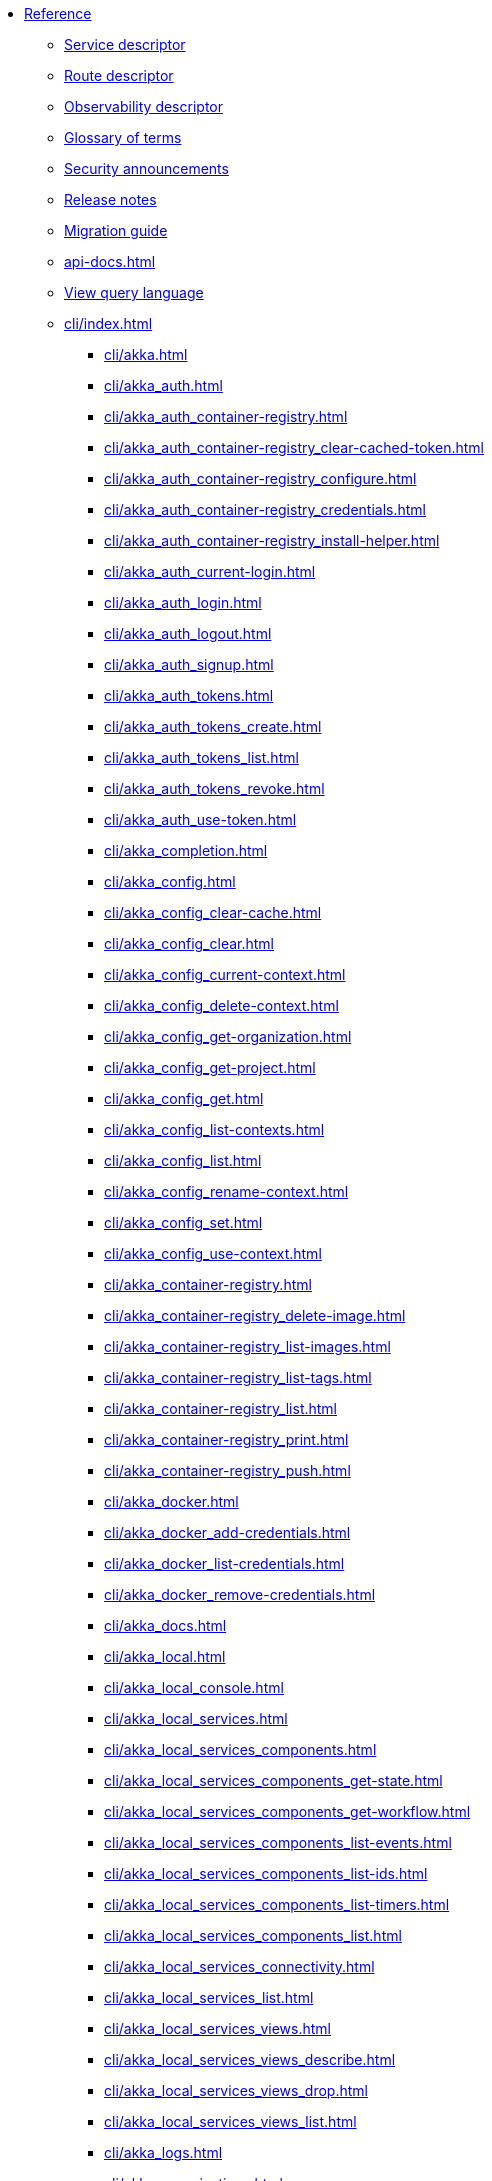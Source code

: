 * xref:index.adoc[Reference]
** xref:descriptors/service-descriptor.adoc[Service descriptor]
** xref:descriptors/route-descriptor.adoc[Route descriptor]
** xref:descriptors/observability-descriptor.adoc[Observability descriptor]
** xref:glossary.adoc[Glossary of terms]
** xref:security-announcements/index.adoc[Security announcements]
** xref:release-notes.adoc[Release notes]
** xref:migration-guide.adoc[Migration guide]
** xref:api-docs.adoc[]
** xref:java:views.adoc#query[View query language]
** xref:cli/index.adoc[]
*** xref:cli/akka.adoc[]
*** xref:cli/akka_auth.adoc[]
*** xref:cli/akka_auth_container-registry.adoc[]
*** xref:cli/akka_auth_container-registry_clear-cached-token.adoc[]
*** xref:cli/akka_auth_container-registry_configure.adoc[]
*** xref:cli/akka_auth_container-registry_credentials.adoc[]
*** xref:cli/akka_auth_container-registry_install-helper.adoc[]
*** xref:cli/akka_auth_current-login.adoc[]
*** xref:cli/akka_auth_login.adoc[]
*** xref:cli/akka_auth_logout.adoc[]
*** xref:cli/akka_auth_signup.adoc[]
*** xref:cli/akka_auth_tokens.adoc[]
*** xref:cli/akka_auth_tokens_create.adoc[]
*** xref:cli/akka_auth_tokens_list.adoc[]
*** xref:cli/akka_auth_tokens_revoke.adoc[]
*** xref:cli/akka_auth_use-token.adoc[]
*** xref:cli/akka_completion.adoc[]
*** xref:cli/akka_config.adoc[]
*** xref:cli/akka_config_clear-cache.adoc[]
*** xref:cli/akka_config_clear.adoc[]
*** xref:cli/akka_config_current-context.adoc[]
*** xref:cli/akka_config_delete-context.adoc[]
*** xref:cli/akka_config_get-organization.adoc[]
*** xref:cli/akka_config_get-project.adoc[]
*** xref:cli/akka_config_get.adoc[]
*** xref:cli/akka_config_list-contexts.adoc[]
*** xref:cli/akka_config_list.adoc[]
*** xref:cli/akka_config_rename-context.adoc[]
*** xref:cli/akka_config_set.adoc[]
*** xref:cli/akka_config_use-context.adoc[]
*** xref:cli/akka_container-registry.adoc[]
*** xref:cli/akka_container-registry_delete-image.adoc[]
*** xref:cli/akka_container-registry_list-images.adoc[]
*** xref:cli/akka_container-registry_list-tags.adoc[]
*** xref:cli/akka_container-registry_list.adoc[]
*** xref:cli/akka_container-registry_print.adoc[]
*** xref:cli/akka_container-registry_push.adoc[]
*** xref:cli/akka_docker.adoc[]
*** xref:cli/akka_docker_add-credentials.adoc[]
*** xref:cli/akka_docker_list-credentials.adoc[]
*** xref:cli/akka_docker_remove-credentials.adoc[]
*** xref:cli/akka_docs.adoc[]
*** xref:cli/akka_local.adoc[]
*** xref:cli/akka_local_console.adoc[]
*** xref:cli/akka_local_services.adoc[]
*** xref:cli/akka_local_services_components.adoc[]
*** xref:cli/akka_local_services_components_get-state.adoc[]
*** xref:cli/akka_local_services_components_get-workflow.adoc[]
*** xref:cli/akka_local_services_components_list-events.adoc[]
*** xref:cli/akka_local_services_components_list-ids.adoc[]
*** xref:cli/akka_local_services_components_list-timers.adoc[]
*** xref:cli/akka_local_services_components_list.adoc[]
*** xref:cli/akka_local_services_connectivity.adoc[]
*** xref:cli/akka_local_services_list.adoc[]
*** xref:cli/akka_local_services_views.adoc[]
*** xref:cli/akka_local_services_views_describe.adoc[]
*** xref:cli/akka_local_services_views_drop.adoc[]
*** xref:cli/akka_local_services_views_list.adoc[]
*** xref:cli/akka_logs.adoc[]
*** xref:cli/akka_organizations.adoc[]
*** xref:cli/akka_organizations_auth.adoc[]
*** xref:cli/akka_organizations_auth_add.adoc[]
*** xref:cli/akka_organizations_auth_add_openid.adoc[]
*** xref:cli/akka_organizations_auth_list.adoc[]
*** xref:cli/akka_organizations_auth_remove.adoc[]
*** xref:cli/akka_organizations_auth_show.adoc[]
*** xref:cli/akka_organizations_auth_update.adoc[]
*** xref:cli/akka_organizations_auth_update_openid.adoc[]
*** xref:cli/akka_organizations_get.adoc[]
*** xref:cli/akka_organizations_invitations.adoc[]
*** xref:cli/akka_organizations_invitations_cancel.adoc[]
*** xref:cli/akka_organizations_invitations_create.adoc[]
*** xref:cli/akka_organizations_invitations_list.adoc[]
*** xref:cli/akka_organizations_list.adoc[]
*** xref:cli/akka_organizations_users.adoc[]
*** xref:cli/akka_organizations_users_add-binding.adoc[]
*** xref:cli/akka_organizations_users_delete-binding.adoc[]
*** xref:cli/akka_organizations_users_list-bindings.adoc[]
*** xref:cli/akka_projects.adoc[]
*** xref:cli/akka_projects_config.adoc[]
*** xref:cli/akka_projects_config_get.adoc[]
*** xref:cli/akka_projects_config_get_broker.adoc[]
*** xref:cli/akka_projects_config_set.adoc[]
*** xref:cli/akka_projects_config_set_broker.adoc[]
*** xref:cli/akka_projects_config_unset.adoc[]
*** xref:cli/akka_projects_config_unset_broker.adoc[]
*** xref:cli/akka_projects_delete.adoc[]
*** xref:cli/akka_projects_get.adoc[]
*** xref:cli/akka_projects_hostnames.adoc[]
*** xref:cli/akka_projects_hostnames_add.adoc[]
*** xref:cli/akka_projects_hostnames_list.adoc[]
*** xref:cli/akka_projects_hostnames_remove.adoc[]
*** xref:cli/akka_projects_list.adoc[]
*** xref:cli/akka_projects_new.adoc[]
*** xref:cli/akka_projects_observability.adoc[]
*** xref:cli/akka_projects_observability_apply.adoc[]
*** xref:cli/akka_projects_observability_config.adoc[]
*** xref:cli/akka_projects_observability_config_traces.adoc[]
*** xref:cli/akka_projects_observability_edit.adoc[]
*** xref:cli/akka_projects_observability_export.adoc[]
*** xref:cli/akka_projects_observability_get.adoc[]
*** xref:cli/akka_projects_observability_set.adoc[]
*** xref:cli/akka_projects_observability_set_default.adoc[]
*** xref:cli/akka_projects_observability_set_default_akka-console.adoc[]
*** xref:cli/akka_projects_observability_set_default_google-cloud.adoc[]
*** xref:cli/akka_projects_observability_set_default_otlp.adoc[]
*** xref:cli/akka_projects_observability_set_default_splunk-hec.adoc[]
*** xref:cli/akka_projects_observability_set_logs.adoc[]
*** xref:cli/akka_projects_observability_set_logs_google-cloud.adoc[]
*** xref:cli/akka_projects_observability_set_logs_otlp.adoc[]
*** xref:cli/akka_projects_observability_set_logs_splunk-hec.adoc[]
*** xref:cli/akka_projects_observability_set_metrics.adoc[]
*** xref:cli/akka_projects_observability_set_metrics_google-cloud.adoc[]
*** xref:cli/akka_projects_observability_set_metrics_otlp.adoc[]
*** xref:cli/akka_projects_observability_set_metrics_prometheus.adoc[]
*** xref:cli/akka_projects_observability_set_metrics_splunk-hec.adoc[]
*** xref:cli/akka_projects_observability_set_traces.adoc[]
*** xref:cli/akka_projects_observability_set_traces_google-cloud.adoc[]
*** xref:cli/akka_projects_observability_set_traces_otlp.adoc[]
*** xref:cli/akka_projects_observability_unset.adoc[]
*** xref:cli/akka_projects_observability_unset_default.adoc[]
*** xref:cli/akka_projects_observability_unset_logs.adoc[]
*** xref:cli/akka_projects_observability_unset_metrics.adoc[]
*** xref:cli/akka_projects_observability_unset_traces.adoc[]
*** xref:cli/akka_projects_open.adoc[]
*** xref:cli/akka_projects_regions.adoc[]
*** xref:cli/akka_projects_regions_add.adoc[]
*** xref:cli/akka_projects_regions_list.adoc[]
*** xref:cli/akka_projects_regions_remove.adoc[]
*** xref:cli/akka_projects_regions_set-primary.adoc[]
*** xref:cli/akka_projects_tokens.adoc[]
*** xref:cli/akka_projects_tokens_create.adoc[]
*** xref:cli/akka_projects_tokens_list.adoc[]
*** xref:cli/akka_projects_tokens_revoke.adoc[]
*** xref:cli/akka_projects_update.adoc[]
*** xref:cli/akka_quickstart.adoc[]
*** xref:cli/akka_quickstart_download.adoc[]
*** xref:cli/akka_quickstart_list.adoc[]
*** xref:cli/akka_regions.adoc[]
*** xref:cli/akka_regions_list.adoc[]
*** xref:cli/akka_roles.adoc[]
*** xref:cli/akka_roles_add-binding.adoc[]
*** xref:cli/akka_roles_delete-binding.adoc[]
*** xref:cli/akka_roles_invitations.adoc[]
*** xref:cli/akka_roles_invitations_delete.adoc[]
*** xref:cli/akka_roles_invitations_invite-user.adoc[]
*** xref:cli/akka_roles_invitations_list.adoc[]
*** xref:cli/akka_roles_list-bindings.adoc[]
*** xref:cli/akka_roles_list.adoc[]
*** xref:cli/akka_routes.adoc[]
*** xref:cli/akka_routes_create.adoc[]
*** xref:cli/akka_routes_delete.adoc[]
*** xref:cli/akka_routes_edit.adoc[]
*** xref:cli/akka_routes_export.adoc[]
*** xref:cli/akka_routes_get.adoc[]
*** xref:cli/akka_routes_list.adoc[]
*** xref:cli/akka_routes_update.adoc[]
*** xref:cli/akka_secrets.adoc[]
*** xref:cli/akka_secrets_create.adoc[]
*** xref:cli/akka_secrets_create_asymmetric.adoc[]
*** xref:cli/akka_secrets_create_generic.adoc[]
*** xref:cli/akka_secrets_create_symmetric.adoc[]
*** xref:cli/akka_secrets_create_tls-ca.adoc[]
*** xref:cli/akka_secrets_create_tls.adoc[]
*** xref:cli/akka_secrets_delete.adoc[]
*** xref:cli/akka_secrets_get.adoc[]
*** xref:cli/akka_secrets_list.adoc[]
*** xref:cli/akka_services.adoc[]
*** xref:cli/akka_services_apply.adoc[]
*** xref:cli/akka_services_components.adoc[]
*** xref:cli/akka_services_components_get-state.adoc[]
*** xref:cli/akka_services_components_get-workflow.adoc[]
*** xref:cli/akka_services_components_list-events.adoc[]
*** xref:cli/akka_services_components_list-ids.adoc[]
*** xref:cli/akka_services_components_list-timers.adoc[]
*** xref:cli/akka_services_components_list.adoc[]
*** xref:cli/akka_services_connectivity.adoc[]
*** xref:cli/akka_services_data.adoc[]
*** xref:cli/akka_services_data_cancel-task.adoc[]
*** xref:cli/akka_services_data_export.adoc[]
*** xref:cli/akka_services_data_get-task.adoc[]
*** xref:cli/akka_services_data_import.adoc[]
*** xref:cli/akka_services_data_list-tasks.adoc[]
*** xref:cli/akka_services_data_watch-task.adoc[]
*** xref:cli/akka_services_delete.adoc[]
*** xref:cli/akka_services_deploy.adoc[]
*** xref:cli/akka_services_edit.adoc[]
*** xref:cli/akka_services_export.adoc[]
*** xref:cli/akka_services_expose.adoc[]
*** xref:cli/akka_services_get.adoc[]
*** xref:cli/akka_services_jwts.adoc[]
*** xref:cli/akka_services_jwts_add.adoc[]
*** xref:cli/akka_services_jwts_generate.adoc[]
*** xref:cli/akka_services_jwts_list-algorithms.adoc[]
*** xref:cli/akka_services_jwts_list.adoc[]
*** xref:cli/akka_services_jwts_remove.adoc[]
*** xref:cli/akka_services_jwts_update.adoc[]
*** xref:cli/akka_services_list.adoc[]
*** xref:cli/akka_services_logging.adoc[]
*** xref:cli/akka_services_logging_list.adoc[]
*** xref:cli/akka_services_logging_set-level.adoc[]
*** xref:cli/akka_services_logging_unset-level.adoc[]
*** xref:cli/akka_services_pause.adoc[]
*** xref:cli/akka_services_proxy.adoc[]
*** xref:cli/akka_services_restart.adoc[]
*** xref:cli/akka_services_restore.adoc[]
*** xref:cli/akka_services_resume.adoc[]
*** xref:cli/akka_services_unexpose.adoc[]
*** xref:cli/akka_services_views.adoc[]
*** xref:cli/akka_services_views_describe.adoc[]
*** xref:cli/akka_services_views_drop.adoc[]
*** xref:cli/akka_services_views_list.adoc[]
*** xref:cli/akka_version.adoc[]
